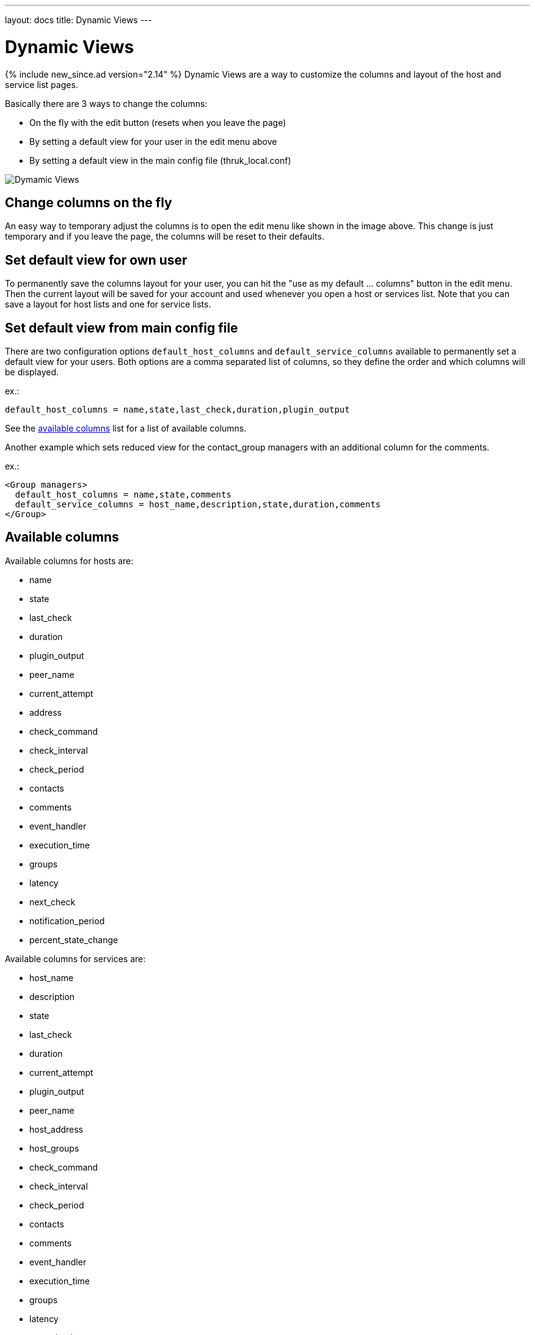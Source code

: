 ---
layout: docs
title: Dynamic Views
---

= Dynamic Views

{% include new_since.ad version="2.14" %}
Dynamic Views are a way to customize the columns and layout of the host and
service list pages.

Basically there are 3 ways to change the columns:

    - On the fly with the edit button (resets when you leave the page)
    - By setting a default view for your user in the edit menu above
    - By setting a default view in the main config file (thruk_local.conf)

image:source/dynamic-views.png[Dymamic Views]


== Change columns on the fly
An easy way to temporary adjust the columns is to open the edit menu like shown
in the image above. This change is just temporary and if you leave the page, the
columns will be reset to their defaults.

== Set default view for own user

To permanently save the columns layout for your user, you can hit
the "use as my default ... columns" button in the edit menu. Then the current
layout will be saved for your account and used whenever you open a host or
services list. Note that you can save a layout for host lists and one for
service lists.

== Set default view from main config file
There are two configuration options `default_host_columns` and `default_service_columns`
available to permanently set a default view for your users. Both options are
a comma separated list of columns, so they define the order and which columns
will be displayed.

ex.:

  default_host_columns = name,state,last_check,duration,plugin_output

See the link:#available_columns[available columns] list for a list of available columns.

Another example which sets reduced view for the contact_group managers with
an additional column for the comments.

ex.:

  <Group managers>
    default_host_columns = name,state,comments
    default_service_columns = host_name,description,state,duration,comments
  </Group>


== Available columns

Available columns for hosts are:

    - name
    - state
    - last_check
    - duration
    - plugin_output
    - peer_name
    - current_attempt
    - address
    - check_command
    - check_interval
    - check_period
    - contacts
    - comments
    - event_handler
    - execution_time
    - groups
    - latency
    - next_check
    - notification_period
    - percent_state_change

Available columns for services are:

    - host_name
    - description
    - state
    - last_check
    - duration
    - current_attempt
    - plugin_output
    - peer_name
    - host_address
    - host_groups
    - check_command
    - check_interval
    - check_period
    - contacts
    - comments
    - event_handler
    - execution_time
    - groups
    - latency
    - next_check
    - notification_period
    - percent_state_change

== Adding custom variables
It is possible to display custom variables into their own column. Thruk will
automatically add all custom variables which are listed in the `show_custom_vars`
configuration option to the list of available columns.